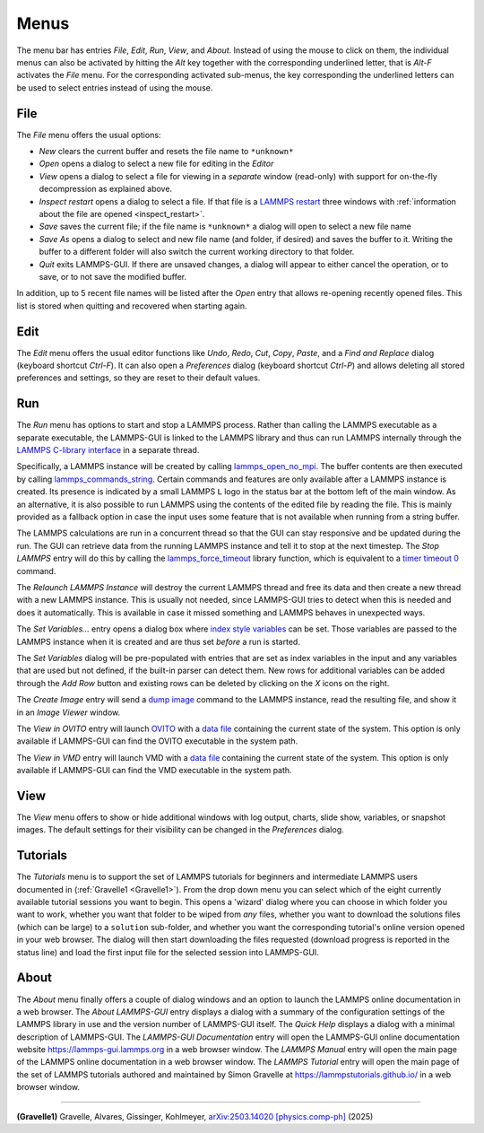 *****
Menus
*****

The menu bar has entries *File*, *Edit*, *Run*, *View*, and
*About*.  Instead of using the mouse to click on them, the individual
menus can also be activated by hitting the `Alt` key together with the
corresponding underlined letter, that is `Alt-F` activates the
*File* menu.  For the corresponding activated sub-menus, the key
corresponding the underlined letters can be used to select entries
instead of using the mouse.

File
^^^^

The *File* menu offers the usual options:

- *New* clears the current buffer and resets the file name to ``*unknown*``
- *Open* opens a dialog to select a new file for editing in the *Editor*
- *View* opens a dialog to select a file for viewing in a *separate* window (read-only) with support for on-the-fly decompression as explained above.
- *Inspect restart* opens a dialog to select a file.  If that file is a
  `LAMMPS restart <https://docs.lammps.org/write_restart.html>`_ three
  windows with :ref:`information about the file are opened
  <inspect_restart>`.
- *Save* saves the current file; if the file name is ``*unknown*``
  a dialog will open to select a new file name
- *Save As* opens a dialog to select and new file name (and folder, if
  desired) and saves the buffer to it.  Writing the buffer to a
  different folder will also switch the current working directory to
  that folder.
- *Quit* exits LAMMPS-GUI. If there are unsaved changes, a dialog will
  appear to either cancel the operation, or to save, or to not save the
  modified buffer.

In addition, up to 5 recent file names will be listed after the *Open*
entry that allows re-opening recently opened files.  This list is stored
when quitting and recovered when starting again.

Edit
^^^^

The *Edit* menu offers the usual editor functions like *Undo*, *Redo*,
*Cut*, *Copy*, *Paste*, and a *Find and Replace* dialog (keyboard
shortcut `Ctrl-F`).  It can also open a *Preferences* dialog (keyboard
shortcut `Ctrl-P`) and allows deleting all stored preferences and
settings, so they are reset to their default values.

Run
^^^

The *Run* menu has options to start and stop a LAMMPS process.  Rather
than calling the LAMMPS executable as a separate executable, the
LAMMPS-GUI is linked to the LAMMPS library and thus can run LAMMPS
internally through the `LAMMPS C-library interface
<https://docs.lammps.org/Library.html#lammps-c-library-api>`_ in a
separate thread.

Specifically, a LAMMPS instance will be created by calling
`lammps_open_no_mpi
<https://docs.lammps.org/Library_create.html#_CPPv418lammps_open_no_mpiiPPcPPv>`_.
The buffer contents are then executed by calling `lammps_commands_string
<https://docs.lammps.org/Library_execute.html#_CPPv422lammps_commands_stringPvPKc>`_.
Certain commands and features are only available after a LAMMPS instance
is created.  Its presence is indicated by a small LAMMPS ``L`` logo in
the status bar at the bottom left of the main window.  As an
alternative, it is also possible to run LAMMPS using the contents of the
edited file by reading the file.  This is mainly provided as a fallback
option in case the input uses some feature that is not available when
running from a string buffer.

The LAMMPS calculations are run in a concurrent thread so that the GUI
can stay responsive and be updated during the run.  The GUI can retrieve
data from the running LAMMPS instance and tell it to stop at the next
timestep.  The *Stop LAMMPS* entry will do this by calling the
`lammps_force_timeout
<https://docs.lammps.org/Library_utility.html#_CPPv420lammps_force_timeoutPv>`_
library function, which is equivalent to a `timer timeout 0
<https://docs.lammps.org/timer.html>`_ command.

The *Relaunch LAMMPS Instance* will destroy the current LAMMPS thread
and free its data and then create a new thread with a new LAMMPS
instance.  This is usually not needed, since LAMMPS-GUI tries to detect
when this is needed and does it automatically.  This is available
in case it missed something and LAMMPS behaves in unexpected ways.

The *Set Variables...* entry opens a dialog box where
`index style variables <https://docs.lammps.org/variable.html>`_ can be set. Those variables
are passed to the LAMMPS instance when it is created and are thus
set *before* a run is started.

.. image:: JPG/lammps-gui-variables.png
   :align: center
   :scale: 50%

The *Set Variables* dialog will be pre-populated with entries that
are set as index variables in the input and any variables that are
used but not defined, if the built-in parser can detect them.  New
rows for additional variables can be added through the *Add Row*
button and existing rows can be deleted by clicking on the *X* icons
on the right.

The *Create Image* entry will send a `dump image
<https://docs.lammps.org/dump_image.html>`_ command to the LAMMPS
instance, read the resulting file, and show it in an *Image Viewer*
window.

The *View in OVITO* entry will launch `OVITO <https://ovito.org>`_ with
a `data file <https://docs.lammps.org/write_data.html>`_ containing the
current state of the system.  This option is only available if
LAMMPS-GUI can find the OVITO executable in the system path.

The *View in VMD* entry will launch VMD with a `data file
<https://docs.lammps.org/write_data.html>`_ containing the current state
of the system.  This option is only available if LAMMPS-GUI can find the
VMD executable in the system path.

View
^^^^

The *View* menu offers to show or hide additional windows with log
output, charts, slide show, variables, or snapshot images.  The
default settings for their visibility can be changed in the
*Preferences* dialog.

Tutorials
^^^^^^^^^

The *Tutorials* menu is to support the set of LAMMPS tutorials for
beginners and intermediate LAMMPS users documented in (:ref:`Gravelle1
<Gravelle1>`).  From the drop down menu you can select which of the
eight currently available tutorial sessions you want to begin.  This
opens a 'wizard' dialog where you can choose in which folder you want to
work, whether you want that folder to be wiped from *any* files, whether
you want to download the solutions files (which can be large) to a
``solution`` sub-folder, and whether you want the corresponding
tutorial's online version opened in your web browser.  The dialog will
then start downloading the files requested (download progress is
reported in the status line) and load the first input file for the
selected session into LAMMPS-GUI.

.. image:: JPG/lammps-gui-tutorials.png
   :align: center
   :scale: 50%

About
^^^^^

The *About* menu finally offers a couple of dialog windows and an
option to launch the LAMMPS online documentation in a web browser.  The
*About LAMMPS-GUI* entry displays a dialog with a summary of the
configuration settings of the LAMMPS library in use and the version
number of LAMMPS-GUI itself.  The *Quick Help* displays a dialog with
a minimal description of LAMMPS-GUI.  The *LAMMPS-GUI Documentation* entry
will open the LAMMPS-GUI online documentation website
https://lammps-gui.lammps.org in a web browser window.
The *LAMMPS Manual* entry will open the main page of
the LAMMPS online documentation in a web browser window.
The *LAMMPS Tutorial* entry will open the main page of the set of
LAMMPS tutorials authored and maintained by Simon Gravelle at
https://lammpstutorials.github.io/ in a web browser window.

-------------

.. _Gravelle1:

**(Gravelle1)** Gravelle, Alvares, Gissinger, Kohlmeyer, `arXiv:2503.14020 \[physics.comp-ph\] <https://doi.org/10.48550/arXiv.2503.14020>`_ (2025)
